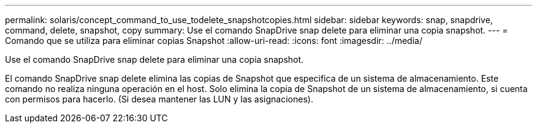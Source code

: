 ---
permalink: solaris/concept_command_to_use_todelete_snapshotcopies.html 
sidebar: sidebar 
keywords: snap, snapdrive, command, delete, snapshot, copy 
summary: Use el comando SnapDrive snap delete para eliminar una copia snapshot. 
---
= Comando que se utiliza para eliminar copias Snapshot
:allow-uri-read: 
:icons: font
:imagesdir: ../media/


[role="lead"]
Use el comando SnapDrive snap delete para eliminar una copia snapshot.

El comando SnapDrive snap delete elimina las copias de Snapshot que especifica de un sistema de almacenamiento. Este comando no realiza ninguna operación en el host. Solo elimina la copia de Snapshot de un sistema de almacenamiento, si cuenta con permisos para hacerlo. (Si desea mantener las LUN y las asignaciones).
